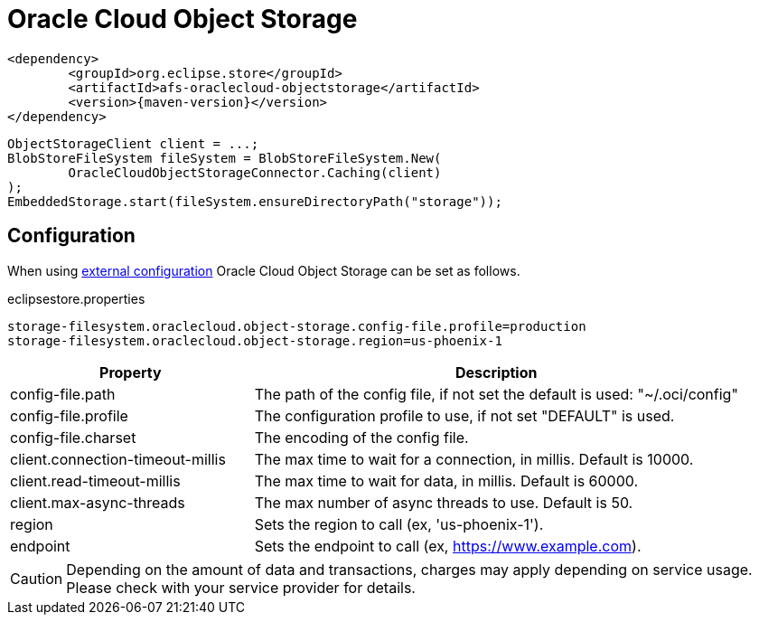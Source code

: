 = Oracle Cloud Object Storage

[source, xml, subs=attributes+]
----
<dependency>
	<groupId>org.eclipse.store</groupId>
	<artifactId>afs-oraclecloud-objectstorage</artifactId>
	<version>{maven-version}</version>
</dependency>
----

[source, java]
----
ObjectStorageClient client = ...;
BlobStoreFileSystem fileSystem = BlobStoreFileSystem.New(
	OracleCloudObjectStorageConnector.Caching(client)
);
EmbeddedStorage.start(fileSystem.ensureDirectoryPath("storage"));
----

== Configuration

When using xref:configuration/index.adoc#external-configuration[external configuration] Oracle Cloud Object Storage can be set as follows.

[source, text, title="eclipsestore.properties"]
----
storage-filesystem.oraclecloud.object-storage.config-file.profile=production
storage-filesystem.oraclecloud.object-storage.region=us-phoenix-1
----

[options="header",cols="1,2a"]
|===
|Property   
|Description   
//-------------
|config-file.path
|The path of the config file, if not set the default is used: "~/.oci/config"

|config-file.profile
|The configuration profile to use, if not set "DEFAULT" is used.

|config-file.charset
|The encoding of the config file.

|client.connection-timeout-millis
|The max time to wait for a connection, in millis. Default is 10000.

|client.read-timeout-millis
|The max time to wait for data, in millis. Default is 60000.

|client.max-async-threads
|The max number of async threads to use. Default is 50.

|region
|Sets the region to call (ex, 'us-phoenix-1').

|endpoint
|Sets the endpoint to call (ex, https://www.example.com).
|===

CAUTION: Depending on the amount of data and transactions, charges may apply depending on service usage. Please check with your service provider for details.

